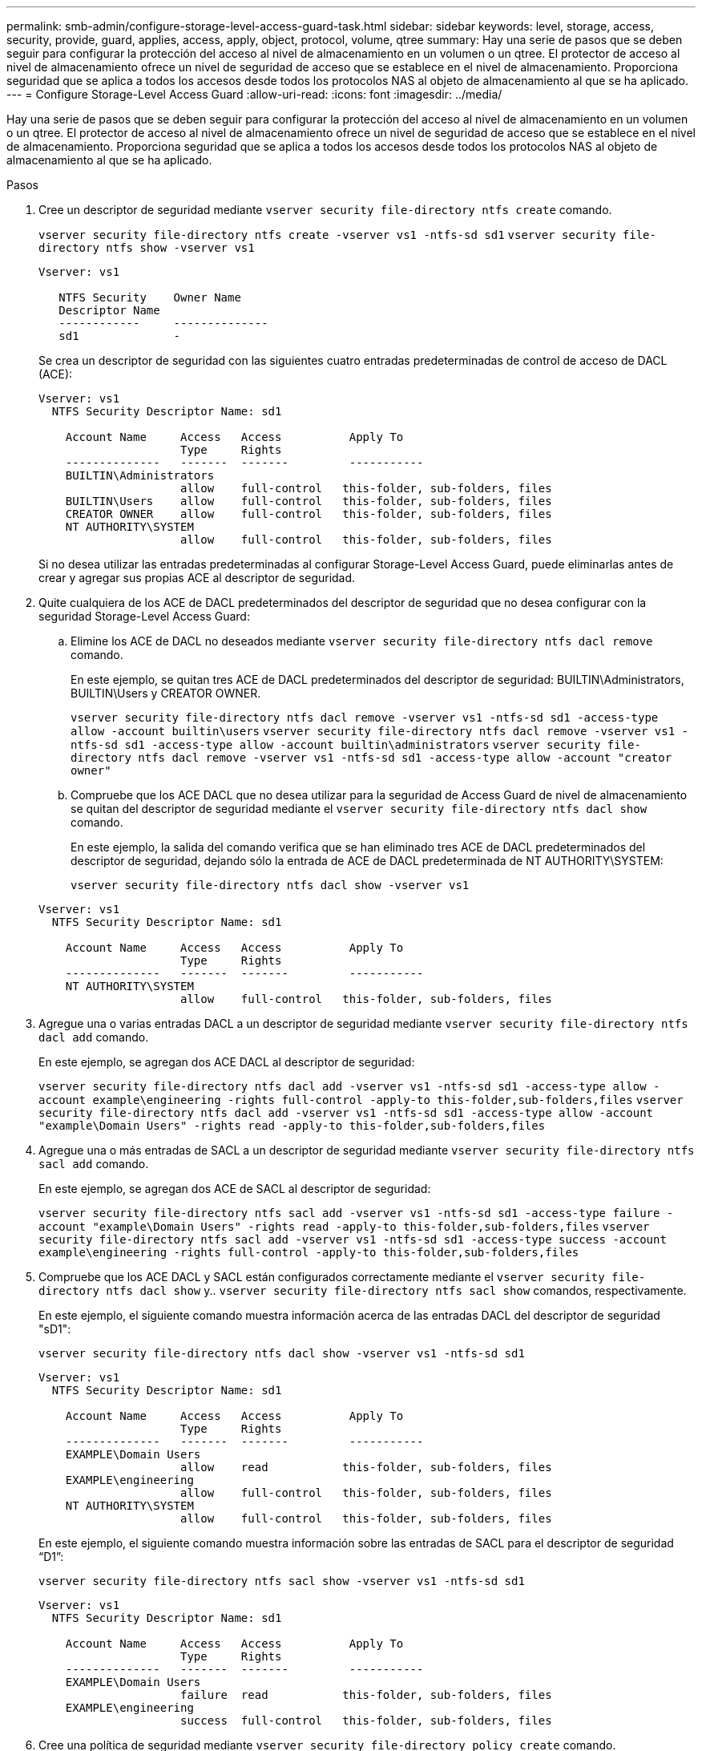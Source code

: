 ---
permalink: smb-admin/configure-storage-level-access-guard-task.html 
sidebar: sidebar 
keywords: level, storage, access, security, provide, guard, applies, access, apply, object, protocol, volume, qtree 
summary: Hay una serie de pasos que se deben seguir para configurar la protección del acceso al nivel de almacenamiento en un volumen o un qtree. El protector de acceso al nivel de almacenamiento ofrece un nivel de seguridad de acceso que se establece en el nivel de almacenamiento. Proporciona seguridad que se aplica a todos los accesos desde todos los protocolos NAS al objeto de almacenamiento al que se ha aplicado. 
---
= Configure Storage-Level Access Guard
:allow-uri-read: 
:icons: font
:imagesdir: ../media/


[role="lead"]
Hay una serie de pasos que se deben seguir para configurar la protección del acceso al nivel de almacenamiento en un volumen o un qtree. El protector de acceso al nivel de almacenamiento ofrece un nivel de seguridad de acceso que se establece en el nivel de almacenamiento. Proporciona seguridad que se aplica a todos los accesos desde todos los protocolos NAS al objeto de almacenamiento al que se ha aplicado.

.Pasos
. Cree un descriptor de seguridad mediante `vserver security file-directory ntfs create` comando.
+
`vserver security file-directory ntfs create -vserver vs1 -ntfs-sd sd1` `vserver security file-directory ntfs show -vserver vs1`

+
[listing]
----

Vserver: vs1

   NTFS Security    Owner Name
   Descriptor Name
   ------------     --------------
   sd1              -
----
+
Se crea un descriptor de seguridad con las siguientes cuatro entradas predeterminadas de control de acceso de DACL (ACE):

+
[listing]
----

Vserver: vs1
  NTFS Security Descriptor Name: sd1

    Account Name     Access   Access          Apply To
                     Type     Rights
    --------------   -------  -------         -----------
    BUILTIN\Administrators
                     allow    full-control   this-folder, sub-folders, files
    BUILTIN\Users    allow    full-control   this-folder, sub-folders, files
    CREATOR OWNER    allow    full-control   this-folder, sub-folders, files
    NT AUTHORITY\SYSTEM
                     allow    full-control   this-folder, sub-folders, files
----
+
Si no desea utilizar las entradas predeterminadas al configurar Storage-Level Access Guard, puede eliminarlas antes de crear y agregar sus propias ACE al descriptor de seguridad.

. Quite cualquiera de los ACE de DACL predeterminados del descriptor de seguridad que no desea configurar con la seguridad Storage-Level Access Guard:
+
.. Elimine los ACE de DACL no deseados mediante `vserver security file-directory ntfs dacl remove` comando.
+
En este ejemplo, se quitan tres ACE de DACL predeterminados del descriptor de seguridad: BUILTIN\Administrators, BUILTIN\Users y CREATOR OWNER.

+
`vserver security file-directory ntfs dacl remove -vserver vs1 -ntfs-sd sd1 -access-type allow -account builtin\users` `vserver security file-directory ntfs dacl remove -vserver vs1 -ntfs-sd sd1 -access-type allow -account builtin\administrators` `vserver security file-directory ntfs dacl remove -vserver vs1 -ntfs-sd sd1 -access-type allow -account "creator owner"`

.. Compruebe que los ACE DACL que no desea utilizar para la seguridad de Access Guard de nivel de almacenamiento se quitan del descriptor de seguridad mediante el `vserver security file-directory ntfs dacl show` comando.
+
En este ejemplo, la salida del comando verifica que se han eliminado tres ACE de DACL predeterminados del descriptor de seguridad, dejando sólo la entrada de ACE de DACL predeterminada de NT AUTHORITY\SYSTEM:

+
`vserver security file-directory ntfs dacl show -vserver vs1`

+
[listing]
----

Vserver: vs1
  NTFS Security Descriptor Name: sd1

    Account Name     Access   Access          Apply To
                     Type     Rights
    --------------   -------  -------         -----------
    NT AUTHORITY\SYSTEM
                     allow    full-control   this-folder, sub-folders, files
----


. Agregue una o varias entradas DACL a un descriptor de seguridad mediante `vserver security file-directory ntfs dacl add` comando.
+
En este ejemplo, se agregan dos ACE DACL al descriptor de seguridad:

+
`vserver security file-directory ntfs dacl add -vserver vs1 -ntfs-sd sd1 -access-type allow -account example\engineering -rights full-control -apply-to this-folder,sub-folders,files` `vserver security file-directory ntfs dacl add -vserver vs1 -ntfs-sd sd1 -access-type allow -account "example\Domain Users" -rights read -apply-to this-folder,sub-folders,files`

. Agregue una o más entradas de SACL a un descriptor de seguridad mediante `vserver security file-directory ntfs sacl add` comando.
+
En este ejemplo, se agregan dos ACE de SACL al descriptor de seguridad:

+
`vserver security file-directory ntfs sacl add -vserver vs1 -ntfs-sd sd1 -access-type failure -account "example\Domain Users" -rights read -apply-to this-folder,sub-folders,files` `vserver security file-directory ntfs sacl add -vserver vs1 -ntfs-sd sd1 -access-type success -account example\engineering -rights full-control -apply-to this-folder,sub-folders,files`

. Compruebe que los ACE DACL y SACL están configurados correctamente mediante el `vserver security file-directory ntfs dacl show` y.. `vserver security file-directory ntfs sacl show` comandos, respectivamente.
+
En este ejemplo, el siguiente comando muestra información acerca de las entradas DACL del descriptor de seguridad "sD1":

+
`vserver security file-directory ntfs dacl show -vserver vs1 -ntfs-sd sd1`

+
[listing]
----

Vserver: vs1
  NTFS Security Descriptor Name: sd1

    Account Name     Access   Access          Apply To
                     Type     Rights
    --------------   -------  -------         -----------
    EXAMPLE\Domain Users
                     allow    read           this-folder, sub-folders, files
    EXAMPLE\engineering
                     allow    full-control   this-folder, sub-folders, files
    NT AUTHORITY\SYSTEM
                     allow    full-control   this-folder, sub-folders, files
----
+
En este ejemplo, el siguiente comando muestra información sobre las entradas de SACL para el descriptor de seguridad “D1”:

+
`vserver security file-directory ntfs sacl show -vserver vs1 -ntfs-sd sd1`

+
[listing]
----

Vserver: vs1
  NTFS Security Descriptor Name: sd1

    Account Name     Access   Access          Apply To
                     Type     Rights
    --------------   -------  -------         -----------
    EXAMPLE\Domain Users
                     failure  read           this-folder, sub-folders, files
    EXAMPLE\engineering
                     success  full-control   this-folder, sub-folders, files
----
. Cree una política de seguridad mediante `vserver security file-directory policy create` comando.
+
En el siguiente ejemplo se crea una directiva denominada «'póliza 1'»:

+
`vserver security file-directory policy create -vserver vs1 -policy-name policy1`

. Compruebe que la directiva está correctamente configurada mediante el `vserver security file-directory policy show` comando.
+
`vserver security file-directory policy show`

+
[listing]
----

   Vserver          Policy Name
   ------------     --------------
   vs1              policy1
----
. Agregue una tarea con un descriptor de seguridad asociado a la directiva de seguridad mediante `vserver security file-directory policy task add` con el `-access-control` parámetro establecido en `slag`.
+
Aunque una directiva puede contener más de una tarea de Storage-Level Access Guard, no puede configurar una directiva para que contenga tareas de directorio de archivos y de Storage-Level Access Guard. Una política debe contener todas las tareas de Storage-Level Access Guard o todas las tareas de directorio de archivos.

+
En este ejemplo, se agrega una tarea a la política denominada "'poly1'", que se asigna al descriptor de seguridad "sD1". Está asignado a `/datavol1` ruta con el tipo de control de acceso establecido en "retardo".

+
`vserver security file-directory policy task add -vserver vs1 -policy-name policy1 -path /datavol1 -access-control slag -security-type ntfs -ntfs-mode propagate -ntfs-sd sd1`

. Compruebe que la tarea está configurada correctamente mediante el `vserver security file-directory policy task show` comando.
+
`vserver security file-directory policy task show -vserver vs1 -policy-name policy1`

+
[listing]
----

 Vserver: vs1
  Policy: policy1

   Index  File/Folder  Access           Security  NTFS       NTFS Security
          Path         Control          Type      Mode       Descriptor Name
   -----  -----------  ---------------  --------  ---------- ---------------
   1      /datavol1    slag             ntfs      propagate  sd1
----
. Aplique la directiva de seguridad de protección de acceso al nivel de almacenamiento mediante `vserver security file-directory apply` comando.
+
`vserver security file-directory apply -vserver vs1 -policy-name policy1`

+
El trabajo que se va a aplicar la directiva de seguridad está programado.

. Compruebe que la configuración de seguridad aplicada de la protección del acceso al nivel de almacenamiento sea correcta mediante `vserver security file-directory show` comando.
+
En este ejemplo, el resultado del comando muestra que la seguridad Storage-Level Access Guard se ha aplicado al volumen NTFS `/datavol1`. Aunque el DACL predeterminado que permite el control total para todos permanece, la seguridad de Storage-Level Access Guard restringe (y audita) el acceso a los grupos definidos en la configuración de Storage-Level Access Guard.

+
`vserver security file-directory show -vserver vs1 -path /datavol1`

+
[listing]
----

                Vserver: vs1
              File Path: /datavol1
      File Inode Number: 77
         Security Style: ntfs
        Effective Style: ntfs
         DOS Attributes: 10
 DOS Attributes in Text: ----D---
Expanded Dos Attributes: -
           Unix User Id: 0
          Unix Group Id: 0
         Unix Mode Bits: 777
 Unix Mode Bits in Text: rwxrwxrwx
                   ACLs: NTFS Security Descriptor
                         Control:0x8004
                         Owner:BUILTIN\Administrators
                         Group:BUILTIN\Administrators
                         DACL - ACEs
                           ALLOW-Everyone-0x1f01ff
                           ALLOW-Everyone-0x10000000-OI|CI|IO


                         Storage-Level Access Guard security
                         SACL (Applies to Directories):
                           AUDIT-EXAMPLE\Domain Users-0x120089-FA
                           AUDIT-EXAMPLE\engineering-0x1f01ff-SA
                         DACL (Applies to Directories):
                           ALLOW-EXAMPLE\Domain Users-0x120089
                           ALLOW-EXAMPLE\engineering-0x1f01ff
                           ALLOW-NT AUTHORITY\SYSTEM-0x1f01ff
                         SACL (Applies to Files):
                           AUDIT-EXAMPLE\Domain Users-0x120089-FA
                           AUDIT-EXAMPLE\engineering-0x1f01ff-SA
                         DACL (Applies to Files):
                           ALLOW-EXAMPLE\Domain Users-0x120089
                           ALLOW-EXAMPLE\engineering-0x1f01ff
                           ALLOW-NT AUTHORITY\SYSTEM-0x1f01ff
----


.Información relacionada
xref:manage-ntfs-security-audit-policies-slag-concept.adoc[Gestión de la seguridad de archivos NTFS, políticas de auditoría NTFS y Storage-Level Access Guard en SVM mediante la CLI]

xref:workflow-config-storage-level-access-guard-concept.adoc[Flujo de trabajo para configurar Storage-Level Access Guard]

xref:display-storage-level-access-guard-task.adoc[Se muestra información acerca de Storage-Level Access Guard]

xref:remove-storage-level-access-guard-task.adoc[Extracción de la protección de acceso a nivel de almacenamiento]
